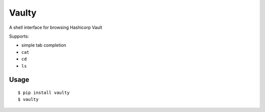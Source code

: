 Vaulty
======

.. image:: https://travis-ci.org/crccheck/vaulty.svg?branch=master
    :target: https://travis-ci.org/crccheck/vaulty
.. image:: https://badge.fury.io/py/vaulty.svg
    :target: https://badge.fury.io/py/vaulty

A shell interface for browsing Hashicorp Vault

Supports:

* simple tab completion
* ``cat``
* ``cd``
* ``ls``

Usage
-----

::

    $ pip install vaulty
    $ vaulty
